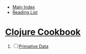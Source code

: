 + [[../index.org][Main Index]]
+ [[./index.org][Reading List]]

* [[http://search.safaribooksonline.com/book/programming/clojure/9781449366384][Clojure Cookbook]]
1. [ ] [[./clojure_cookbook/01_primative_data.clj][Primative Data]]
